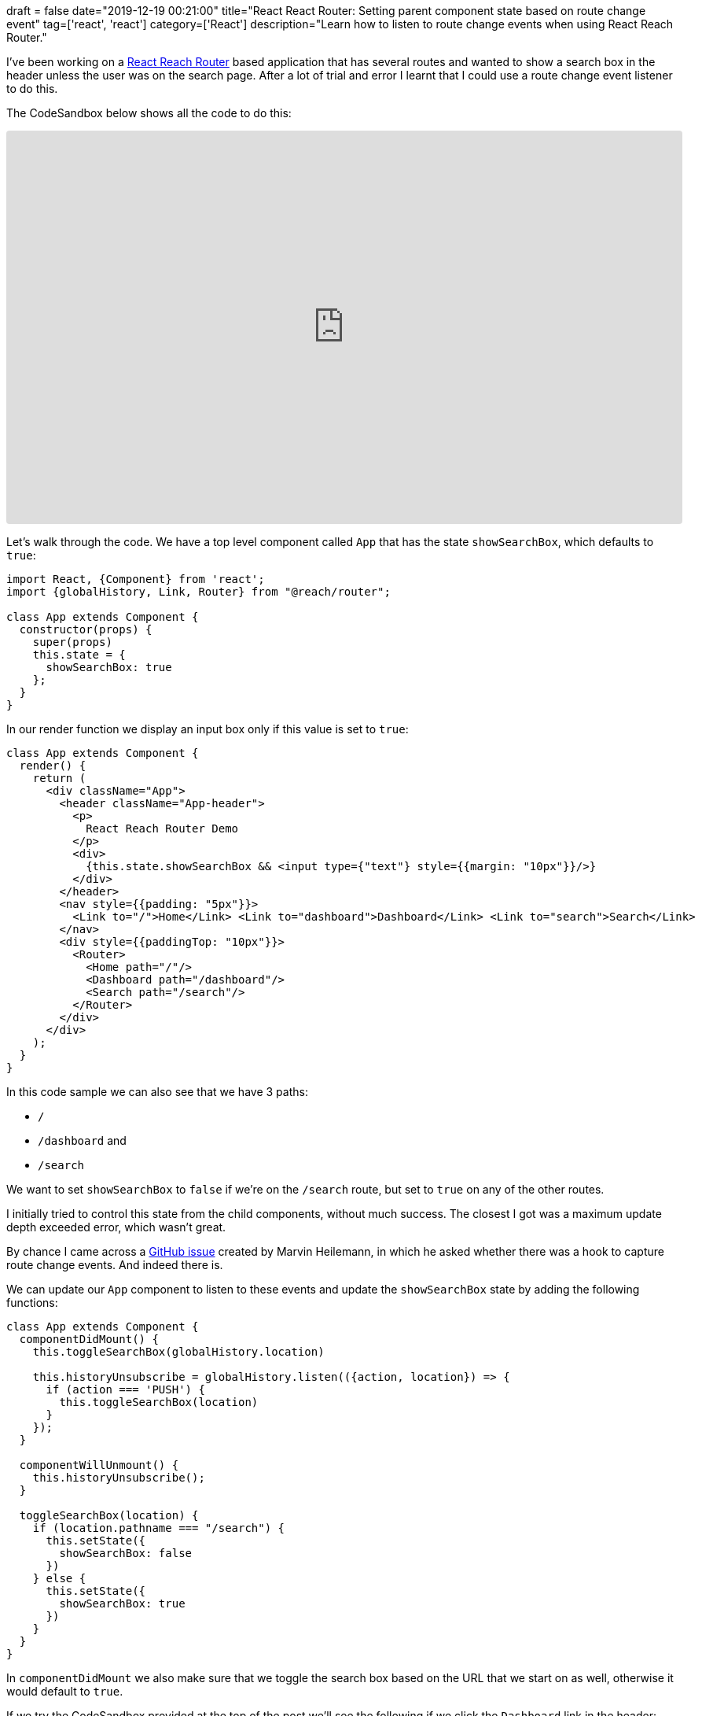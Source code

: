 +++
draft = false
date="2019-12-19 00:21:00"
title="React React Router: Setting parent component state based on route change event"
tag=['react', 'react']
category=['React']
description="Learn how to listen to route change events when using React Reach Router."
+++

I've been working on a https://reach.tech/router[React Reach Router^] based application that has several routes and wanted to show a search box in the header unless the user was on the search page.
After a lot of trial and error I learnt that I could use a route change event listener to do this.

The CodeSandbox below shows all the code to do this:

++++
<iframe
     src="https://codesandbox.io/embed/github/mneedham/hugo-blog/tree/master/blog/content/2019/12/my-app?fontsize=14&hidenavigation=1&module=%2Fsrc%2FApp.js&theme=dark"
     style="width:100%; height:500px; border:0; border-radius: 4px; overflow:hidden;"
     title="my-app"
     allow="geolocation; microphone; camera; midi; vr; accelerometer; gyroscope; payment; ambient-light-sensor; encrypted-media; usb"
     sandbox="allow-modals allow-forms allow-popups allow-scripts allow-same-origin"></iframe>
++++

Let's walk through the code.
We have a top level component called `App` that has the state `showSearchBox`, which defaults to `true`:

[source,javascript]
----
import React, {Component} from 'react';
import {globalHistory, Link, Router} from "@reach/router";

class App extends Component {
  constructor(props) {
    super(props)
    this.state = {
      showSearchBox: true
    };
  }
}
----

In our render function we display an input box only if this value is set to `true`:

[source,javascript]
----
class App extends Component {
  render() {
    return (
      <div className="App">
        <header className="App-header">
          <p>
            React Reach Router Demo
          </p>
          <div>
            {this.state.showSearchBox && <input type={"text"} style={{margin: "10px"}}/>}
          </div>
        </header>
        <nav style={{padding: "5px"}}>
          <Link to="/">Home</Link> <Link to="dashboard">Dashboard</Link> <Link to="search">Search</Link>
        </nav>
        <div style={{paddingTop: "10px"}}>
          <Router>
            <Home path="/"/>
            <Dashboard path="/dashboard"/>
            <Search path="/search"/>
          </Router>
        </div>
      </div>
    );
  }
}
----

In this code sample we can also see that we have 3 paths:

* `/`
* `/dashboard` and
* `/search`

We want to set `showSearchBox` to `false` if we're on the `/search` route, but set to `true` on any of the other routes.

I initially tried to control this state from the child components, without much success.
The closest I got was a maximum update depth exceeded error, which wasn't great.

By chance I came across a https://github.com/reach/router/issues/262[GitHub issue^] created by Marvin Heilemann, in which he asked whether there was a hook to capture route change events.
And indeed there is.

We can update our `App` component to listen to these events and update the `showSearchBox` state by adding the following functions:

[source, javascript]
----
class App extends Component {
  componentDidMount() {
    this.toggleSearchBox(globalHistory.location)

    this.historyUnsubscribe = globalHistory.listen(({action, location}) => {
      if (action === 'PUSH') {
        this.toggleSearchBox(location)
      }
    });
  }

  componentWillUnmount() {
    this.historyUnsubscribe();
  }

  toggleSearchBox(location) {
    if (location.pathname === "/search") {
      this.setState({
        showSearchBox: false
      })
    } else {
      this.setState({
        showSearchBox: true
      })
    }
  }
}
----

In `componentDidMount` we also make sure that we toggle the search box based on the URL that we start on as well, otherwise it would default to `true`.

If we try the CodeSandbox provided at the top of the post we'll see the following if we click the `Dashboard` link in the header:

image::{{<siteurl>}}/uploads/2019/12/dashboard.png[]

As expected, the search box is still showing.
But if we click the `Search` link, we'll see the following screen:

image::{{<siteurl>}}/uploads/2019/12/search.png[]

After I'd got this working I came across https://github.com/reach/router/issues/203[another GitHub issue^], where Martin Mende showed how to achieve the same thing https://reactjs.org/docs/hooks-intro.html[using state and effect hooks^].
The following code does the same thing as the `App` component that we defined above:

[source, javascript]
----
import React, {useEffect, useState} from 'react';
import {globalHistory, Link, Router} from "@reach/router";

function App() {
  const initialState = true;
  const [showSearchBox, setShowSearchBox] = useState(initialState);
  useEffect(() => {
    const removeListener = globalHistory.listen(params => {
      const { location } = params;
      const newState = location.pathname !== "/search";
      setShowSearchBox(newState);
    });
    return () => {
      removeListener();
    };
  }, []);

  return (
    <div className="App">
      <header className="App-header">
        <p>React Reach Router Demo</p>
        <div>
          {showSearchBox && <input type={"text"} style={{ margin: "10px" }} />}
        </div>
      </header>
      <nav style={{ padding: "5px" }}>
        <Link to="/">Home</Link> <Link to="dashboard">Dashboard</Link>{" "}
        <Link to="search">Search</Link>
      </nav>
      <div style={{ paddingTop: "10px" }}>
        <Router>
          <Home path="/" />
          <Dashboard path="/dashboard" />
          <Search path="/search" />
        </Router>
      </div>
    </div>
  );
}
----
